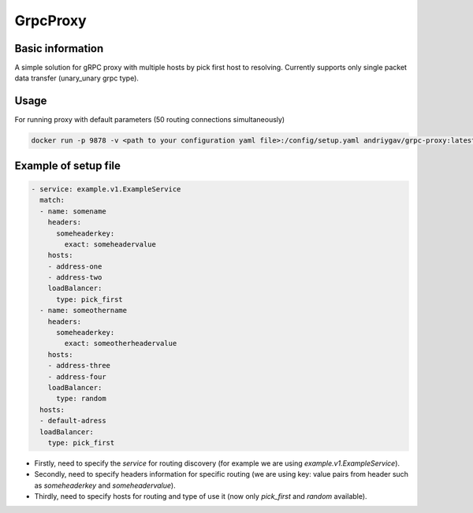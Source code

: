 #########
GrpcProxy
#########

|test| |docs| |docker|

.. |test| image:: https://github.com/andriygav/GrpcProxy/workflows/test/badge.svg
    :target: https://github.com/andriygav/GrpcProxy/tree/master
    :alt: Test status

.. |docs| image:: https://github.com/andriygav/GrpcProxy/workflows/docs/badge.svg
    :target: https://andriygav.github.io/GrpcProxy/
    :alt: Docs status

    
.. |docker| image:: https://img.shields.io/docker/v/andriygav/grpc-proxy
    :target: https://hub.docker.com/repository/docker/andriygav/grpc-proxy
    :alt: Docker Hub Status

Basic information
=================

A simple solution for gRPC proxy with multiple hosts by pick first host to resolving. Currently supports only single packet data transfer (unary_unary grpc type).

Usage
=====

For running proxy with default parameters (50 routing connections simultaneously)

.. code-block:: bash

    docker run -p 9878 -v <path to your configuration yaml file>:/config/setup.yaml andriygav/grpc-proxy:latest


Example of setup file
=====================

.. code-block:: bash

    - service: example.v1.ExampleService
      match:
      - name: somename
        headers:
          someheaderkey:
            exact: someheadervalue
        hosts:
        - address-one
        - address-two
        loadBalancer:
          type: pick_first
      - name: someothername
        headers:
          someheaderkey:
            exact: someotherheadervalue
        hosts:
        - address-three
        - address-four
        loadBalancer:
          type: random
      hosts:
      - default-adress
      loadBalancer:
        type: pick_first

- Firstly, need to specify the `service` for routing discovery (for example we are using `example.v1.ExampleService`).
- Secondly, need to specify headers information for specific routing (we are using key: value pairs from header such as `someheaderkey` and `someheadervalue`).
- Thirdly, need to specify hosts for routing and type of use it (now only `pick_first` and `random` available).
